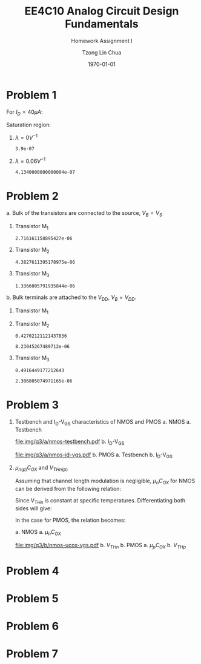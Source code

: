#+TITLE: EE4C10 Analog Circuit Design Fundamentals
#+SUBTITLE: Homework Assignment I
#+AUTHOR: Tzong Lin Chua
#+latex_class: article
#+latex_class_options:
#+latex_header:
#+latex_header: \usepackage[a4paper,left=0.5in,right=0.5in,top=0.5in,bottom=1in]{geometry}
#+latex_header: \usepackage{float}
#+latex_header_extra: \DeclareUnicodeCharacter{2212}{-}
#+latex_header_extra: \setcounter{secnumdepth}{0}
#+description:
#+keywords:
#+subtitle:
#+latex_compiler: pdflatex
#+date: \today
#+STARTUP: overview

#+begin_comment
#+begin_export latex
\begin{equation*}
\begin{align}

\end{align}
\end{equation*}
#+end_export
#+end_comment

* Problem 1
For $I_{D} = 40 \mu{}A$:
#+begin_export latex
\begin{equation*}
\begin{aligned}
I_{D} &= \frac{1.8V - V_{D}}{R} \\
V_{D} &= 1.8V - I_{D}R \\
\underline{V_{D} &= 1.0V}
\end{aligned}
\end{equation*}
#+end_export
Saturation region:
#+begin_export latex
\begin{equation*}
\begin{aligned}
V_{GS} &= 1.0V > V_{TH} \\
V_{GS} - V_{TH}&= 0.4V < V_{DS} \\
\end{aligned}
\end{equation*}
#+end_export

#+begin_src python :exports none
return 1.8 - 40e-6*20e3
#+end_src

#+RESULTS:
: 1.0

1. $\lambda = 0 V^{-1}$
   #+begin_export latex
   \begin{equation*}
   \begin{aligned}
   I_{D} &= \frac{\mu_{n}C_{OX}}{2}\frac{W}{L}(V_{GS} - V_{TH})^{2} \\
   L &= \frac{\mu_{n}C_{OX}}{2}\frac{W}{I_{D}}(V_{GS} - V_{TH})^{2} \\
   \underline{L &= 0.39 \mu{}m}
   \end{aligned}
   \end{equation*}
   #+end_export

   #+begin_src python :exports none
   return (130e-6/2)*(1.5e-6/40e-6)*(1 - 0.6)**2
   #+end_src

   #+RESULTS:
   : 3.9e-07

2. $\lambda = 0.06 V^{-1}$
   #+begin_export latex
   \begin{equation*}
   \begin{aligned}
   I_{D} &= \frac{\mu_{n}C_{OX}}{2}\frac{W}{L}(V_{GS} - V_{TH})^{2}(1 + \lambda{}V_{DS}) \\
   L &= \frac{\mu_{n}C_{OX}}{2}\frac{W}{I_{D}}(V_{GS} - V_{TH})^{2}(1 + \lambda{}V_{DS}) \\
   \underline{L &= 0.41 \mu{}m}
   \end{aligned}
   \end{equation*}
   #+end_export

   #+begin_src python :exports none
   return (130e-6/2)*(1.5e-6/40e-6)*((1 - 0.6)**2)*(1 + 0.06*1)
   #+end_src

   #+RESULTS:
   : 4.1340000000000004e-07

* Problem 2
a. Bulk of the transistors are connected to the source, $V_{B} = V_{S}$
   #+begin_export latex
   \begin{equation*}
   \begin{aligned}
   V_{TH} &= V_{TH0} + \gamma{}(\sqrt{2\varphi_{F} + V_{BS}} - \sqrt{|2\varphi_{F}|}) \\
   V_{TH} &= V_{TH0} = 0.33 V \\
   \end{aligned}
   \end{equation*}
   #+end_export
   1. Transistor M_{1}
      #+begin_export latex
      \begin{equation*}
      \begin{aligned}
      V_{SG} &= 2.5V - 1.7 V  = 0.8 V \\
      \\
      I_{D} &= \frac{\mu_{p}C_{OX}}{2}\frac{W}{L}(V_{SG} - V_{TH})^{2} \\
      W &= \frac{2LI_{D}}{\mu_{p}C_{OX}}\frac{1}{(V_{SG} - V_{TH})^{2}} \\
      W_{1} &= 2.72 \mu{}m
      \end{aligned}
      \end{equation*}
      #+end_export

      #+begin_src python :exports none
      return (2*0.4e-6*90e-6)/((120e-6)*(0.8 - 0.33)**2)
      #+end_src

      #+RESULTS:
      : 2.716161158895427e-06

   2. Transistor M_{2}
      #+begin_export latex
      \begin{equation*}
      \begin{aligned}
      V_{SG} &= 1.7 V - 1 V  = 0.7 V \\
      \\
      W &= \frac{2LI_{D}}{\mu_{p}C_{OX}}\frac{1}{(V_{SG} - V_{TH})^{2}} \\
      W_{2} &= 4.38 \mu{}m
      \end{aligned}
      \end{equation*}
      #+end_export

      #+begin_src python :exports none
      return (2*0.4e-6*90e-6)/((120e-6)*(0.7 - 0.33)**2)
      #+end_src

      #+RESULTS:
      : 4.3827611395178975e-06

   3. Transistor M_{3}
      #+begin_export latex
      \begin{equation*}
      \begin{aligned}
      V_{SG} &= 1 V \\
      \\
      W &= \frac{2LI_{D}}{\mu_{p}C_{OX}}\frac{1}{(V_{SG} - V_{TH})^{2}} \\
      W_{3} &= 1.37 \mu{}m
      \end{aligned}
      \end{equation*}
      #+end_export

      #+begin_src python :exports none
      return (2*0.4e-6*90e-6)/((120e-6)*(1 - 0.33)**2)
      #+end_src

      #+RESULTS:
      : 1.3366005791935844e-06

b. Bulk terminals are attached to the V_{DD}, $V_{B} = V_{DD}$.
   1. Transistor M_{1}
      #+begin_export latex
      \begin{equation*}
      \begin{aligned}
      V_{BS} &= 2.5 V - 2.5 V = 0 V \\
      \\
      V_{TH} &= V_{TH0} + \gamma{}(\sqrt{2\varphi_{F} + V_{BS}} - \sqrt{|2\varphi_{F}|}) \\
      V_{TH} &= V_{TH0} = 0.33 V \\
      \\
      W &= \frac{2LI_{D}}{\mu_{p}C_{OX}}\frac{1}{(V_{SG} - V_{TH})^{2}} \\
      W_{1} &= 2.72 \mu{}m
      \end{aligned}
      \end{equation*}
      #+end_export

   2. Transistor M_{2}
      #+begin_export latex
      \begin{equation*}
      \begin{aligned}
      V_{BS} &= 2.5 V - 1.7 V = 0.8 V \\
      \\
      V_{TH} &= V_{TH0} + \gamma{}(\sqrt{2\varphi_{F} + V_{BS}} - \sqrt{|2\varphi_{F}|}) \\
      V_{TH} &= V_{TH0} = 0.43 V \\
      \\
      W &= \frac{2LI_{D}}{\mu_{p}C_{OX}}\frac{1}{(V_{SG} - V_{TH})^{2}} \\
      W_{2} &= 8.23 \mu{}m
      \end{aligned}
      \end{equation*}
      #+end_export

      #+begin_src python :exports none
      import numpy as np
      return 0.33 + 0.25*(np.sqrt(2*0.35 + 0.8) - np.sqrt(2*0.35))
      #+end_src

      #+RESULTS:
      : 0.42702121121437836

      #+begin_src python :exports none
      return (2*0.4e-6*90e-6)/((120e-6)*(0.7 - 0.43)**2)
      #+end_src

      #+RESULTS:
      : 8.23045267489712e-06

   3. Transistor M_{3}
      #+begin_export latex
      \begin{equation*}
      \begin{aligned}
      V_{BS} &= 2.5 V - 1.0 V = 1.5 V \\
      \\
      V_{TH} &= V_{TH0} + \gamma{}(\sqrt{2\varphi_{F} + V_{BS}} - \sqrt{|2\varphi_{F}|}) \\
      V_{TH} &= V_{TH0} = 0.49 V \\
      \\
      W &= \frac{2LI_{D}}{\mu_{p}C_{OX}}\frac{1}{(V_{SG} - V_{TH})^{2}} \\
      W_{3} &= 2.31 \mu{}m
      \end{aligned}
      \end{equation*}
      #+end_export

      #+begin_src python :exports none
      import numpy as np
      return 0.33 + 0.25*(np.sqrt(2*0.35 + 1.5) - np.sqrt(2*0.35))
      #+end_src

      #+RESULTS:
      : 0.4916449177212643

      #+begin_src python :exports none
      return (2*0.4e-6*90e-6)/((120e-6)*(1 - 0.49)**2)
      #+end_src

      #+RESULTS:
      : 2.306805074971165e-06

* Problem 3
1. Testbench and I_{D}-V_{GS} characteristics of NMOS and PMOS
   a. NMOS
      a. Testbench
         #+CAPTION: NMOS Testbench
         #+NAME: fig:nmos-testbench
         #+attr_latex: :width 300px
         #+ATTR_LATEX: :placement [H]
         [[file:img/q3/a/nmos-testbench.pdf]]
      b. I_{D}-V_{GS}
         #+CAPTION: NMOS I_{D}-V_{GS}
         #+NAME: fig:nmos-id-vgs
         #+ATTR_LATEX: :placement [H]
         [[file:img/q3/a/nmos-id-vgs.pdf]]
   b. PMOS
      a. Testbench
      b. I_{D}-V_{GS}
2. $\mu_{n(p)}C_{OX}$ and $V_{THn(p)}$

   Assuming that channel length modulation is negligible, $\mu_{n}C_{OX}$ for NMOS can be derived
   from the following relation:
   #+begin_export latex
   \begin{equation*}
   \begin{aligned}
   I_{D} &= \frac{\mu_{n}C_{ox}}{2} \frac{W}{L} (V_{GS} - V_{THn})^2 \\
   \frac{2 I_{D}}{\mu_{n}C_{ox}}\frac{L}{W} &=  (V_{GS} - V_{THn})^2 \\
   \sqrt{\frac{2 I_{D}}{\mu_{n}C_{ox}}\frac{L}{W}} &=  V_{GS} - V_{THn} \\
   \end{aligned}
   \end{equation*}
   #+end_export
   Since V_{THn} is constant at specific temperatures.
   Differentiating both sides will give:
   #+begin_export latex
   \begin{equation*}
   \begin{aligned}
   \frac{d}{dV_{GS}}\sqrt{\frac{2 I_{D}}{\mu_{n}C_{ox}}\frac{L}{W}} &=  \frac{d}{dV_{GS}}(V_{GS} - V_{THn}) \\
   \frac{1}{2} \frac{dI_{D}}{dV_{GS}} \sqrt{\frac{2}{I_{D}\mu_{n}C_{ox}}\frac{L}{W}} &=  1 \\
   \sqrt{\mu_{n}C_{ox}} &= \frac{1}{2} \frac{dI_{D}}{dV_{GS}} \sqrt{\frac{2}{I_{D}}\frac{L}{W}} \\
   \mu_{n}C_{ox} &= \frac{1}{2} \frac{L}{W} \frac{1}{I_{D}}(\frac{dI_{D}}{dV_{GS}})^{2} \\
   \mu_{n}C_{ox} &= \frac{1}{6 I_{D}}(\frac{dI_{D}}{dV_{GS}})^{2} \\
   \end{aligned}
   \end{equation*}
   #+end_export
   In the case for PMOS, the relation becomes:
   #+begin_export latex
   \begin{equation*}
   \begin{aligned}
   \mu_{p}C_{ox} &= \frac{1}{6 I_{S}}(\frac{dI_{S}}{dV_{SG}})^{2} \\
   \end{aligned}
   \end{equation*}
   #+end_export

   a. NMOS
      a. $\mu_{n}C_{OX}$
         #+CAPTION: NMOS \mu_{n}C_{OX}-V_{GS}
         #+NAME: fig:nmos-ucox-vgs
         #+ATTR_LATEX: :placement [H]
         [[file:img/q3/b/nmos-ucox-vgs.pdf]]
      b. $V_{THn}$
   b. PMOS
      a. $\mu_{p}C_{OX}$
      b. $V_{THp}$

* Problem 4
* Problem 5
* Problem 6
* Problem 7

